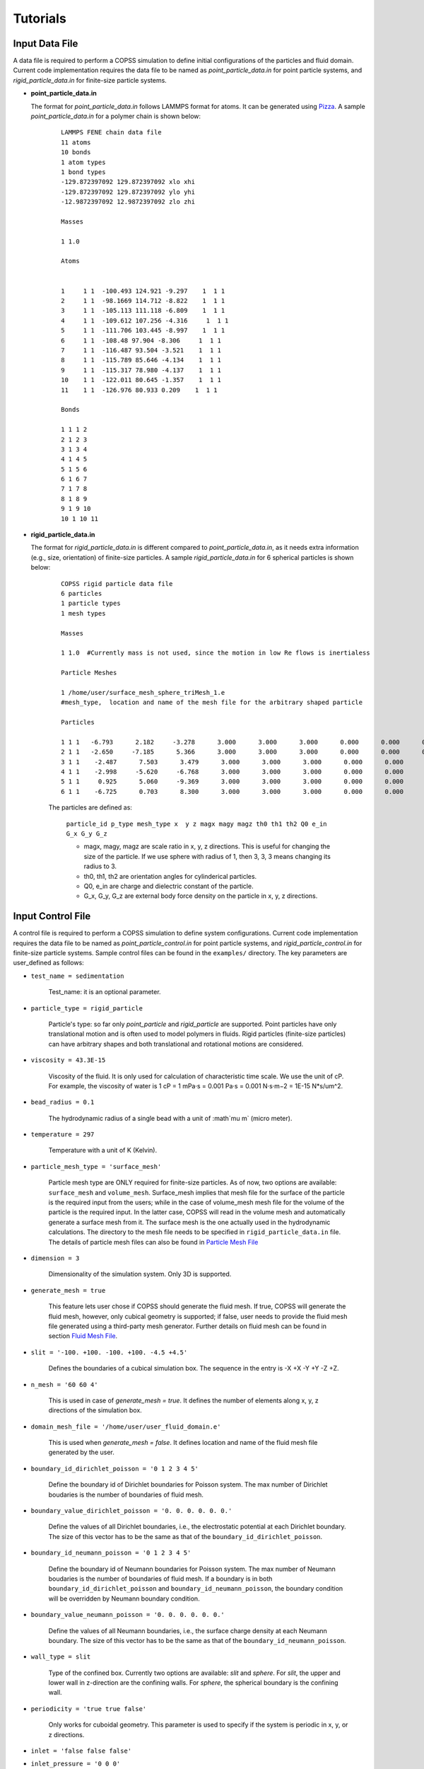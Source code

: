 .. _tutorials:

Tutorials
==========


Input Data File
---------------------
A data file is required to perform a COPSS simulation to define initial configurations of
the particles and fluid domain. Current code implementation requires the data file to be
named as `point_particle_data.in` for point particle systems, and `rigid_particle_data.in`
for finite-size particle systems.

- **point_particle_data.in**

  The format for `point_particle_data.in` follows LAMMPS format for atoms. It can be
  generated using `Pizza <http://pizza.sandia.gov/>`_. A sample `point_particle_data.in`
  for a polymer chain is shown below:

    ::

        LAMMPS FENE chain data file
        11 atoms
        10 bonds
        1 atom types
        1 bond types
        -129.872397092 129.872397092 xlo xhi
        -129.872397092 129.872397092 ylo yhi
        -12.9872397092 12.9872397092 zlo zhi

        Masses

        1 1.0

        Atoms


        1     1 1  -100.493 124.921 -9.297    1  1 1
        2     1 1  -98.1669 114.712 -8.822    1  1 1
        3     1 1  -105.113 111.118 -6.809    1  1 1
        4     1 1  -109.612 107.256 -4.316     1  1 1
        5     1 1  -111.706 103.445 -8.997    1  1 1
        6     1 1  -108.48 97.904 -8.306     1  1 1
        7     1 1  -116.487 93.504 -3.521    1  1 1
        8     1 1  -115.789 85.646 -4.134    1  1 1
        9     1 1  -115.317 78.980 -4.137    1  1 1
        10    1 1  -122.011 80.645 -1.357    1  1 1
        11    1 1  -126.976 80.933 0.209    1  1 1

        Bonds

        1 1 1 2
        2 1 2 3
        3 1 3 4
        4 1 4 5
        5 1 5 6
        6 1 6 7
        7 1 7 8
        8 1 8 9
        9 1 9 10
        10 1 10 11

- **rigid_particle_data.in**

  The format for `rigid_particle_data.in` is different compared to `point_particle_data.in`, as
  it needs extra information (e.g., size, orientation) of finite-size particles. A sample
  `rigid_particle_data.in` for 6 spherical particles is shown below:

    ::

        COPSS rigid particle data file
        6 particles
        1 particle types
        1 mesh types

        Masses

        1 1.0  #Currently mass is not used, since the motion in low Re flows is inertialess

        Particle Meshes

        1 /home/user/surface_mesh_sphere_triMesh_1.e
        #mesh_type,  location and name of the mesh file for the arbitrary shaped particle

        Particles

        1 1 1   -6.793      2.182     -3.278      3.000      3.000      3.000      0.000      0.000      0.000      0.000      0.000      0.000      0.000      0.000
        2 1 1   -2.650     -7.185      5.366      3.000      3.000      3.000      0.000      0.000      0.000      0.000      0.000      0.000      0.000      0.000
        3 1 1    -2.487      7.503      3.479      3.000      3.000      3.000      0.000      0.000      0.000      0.000      0.000      0.000      0.000      0.000
        4 1 1    -2.998     -5.620     -6.768      3.000      3.000      3.000      0.000      0.000      0.000      0.000      0.000      0.000      0.000      0.000
        5 1 1     0.925      5.060     -9.369      3.000      3.000      3.000      0.000      0.000      0.000      0.000      0.000      0.000      0.000      0.000
        6 1 1    -6.725      0.703      8.300      3.000      3.000      3.000      0.000      0.000      0.000      0.000      0.000      0.000      0.000      0.000

    The particles are defined as:

        ``particle_id p_type mesh_type x  y z magx magy magz th0 th1 th2 Q0 e_in G_x G_y G_z``

        * magx, magy, magz  are scale ratio in x, y, z directions. This is useful for changing the size of the particle. If we use sphere with radius of 1, then 3, 3, 3 means changing its radius to 3.
        * th0, th1, th2  are orientation angles for cylinderical particles.
        * Q0, e_in are charge and dielectric constant of the particle.
        * G_x, G_y, G_z are external body force density on the particle in x, y, z directions.


Input Control File
-------------------

A control file is required to perform a COPSS simulation to define system configurations.
Current code implementation requires the data file to be named as `point_particle_control.in`
for point particle systems, and `rigid_particle_control.in` for finite-size particle systems.
Sample control files can be found in the ``examples/`` directory. The key parameters are user_defined
as follows:

- ``test_name = sedimentation``

    Test_name: it is an optional parameter.

- ``particle_type = rigid_particle``

    Particle's type: so far only `point_particle` and `rigid_particle` are supported. Point
    particles have only translational motion and is often used to model polymers in fluids.
    Rigid particles (finite-size particles) can have arbitrary shapes and both translational
    and rotational motions are considered.

- ``viscosity = 43.3E-15``

    Viscosity of the fluid. It is only used for calculation of characteristic time
    scale. We use the unit of cP. For example, the viscosity of water is
    1 cP = 1 mPa·s = 0.001 Pa·s = 0.001 N·s·m−2 = 1E-15 N*s/um^2.

- ``bead_radius = 0.1``

    The hydrodynamic radius of a single bead with a unit of :math`\mu m` (micro meter).

- ``temperature = 297``

    Temperature with a unit of K (Kelvin).


- ``particle_mesh_type = 'surface_mesh'``

    Particle mesh type are ONLY required for finite-size particles. As of now, two options are available:
    ``surface_mesh`` and ``volume_mesh``. Surface_mesh implies that mesh file for the surface of the particle
    is the required input from the users; while in the case of volume_mesh mesh file for the volume of the particle
    is the required input. In the latter case, COPSS will read in the
    volume mesh and automatically generate a surface mesh from it. The surface mesh is
    the one actually used in the hydrodynamic calculations. The directory to the mesh file
    needs to be specified in ``rigid_particle_data.in`` file. The details of particle mesh files can
    also be found in `Particle Mesh File`_

- ``dimension = 3``

    Dimensionality of the simulation system. Only 3D is supported.

- ``generate_mesh = true``

    This feature lets user chose if COPSS should generate the fluid mesh. If true, COPSS will generate
    the fluid mesh, however, only cubical geometry is supported; if false, user
    needs to provide the fluid mesh file generated using a third-party mesh generator.
    Further details on fluid mesh can be found in section `Fluid Mesh File`_.

- ``slit = '-100. +100. -100. +100. -4.5 +4.5'``

    Defines the boundaries of a cubical simulation box. The sequence in the entry is -X +X -Y +Y -Z +Z.

- ``n_mesh = '60 60 4'``

    This is used in case of `generate_mesh = true`. It defines the number of elements along x, y, z directions of the simulation box.

- ``domain_mesh_file = '/home/user/user_fluid_domain.e'``

    This is used when `generate_mesh = false`. It defines location and name of the fluid mesh file generated by the user.

- ``boundary_id_dirichlet_poisson = '0 1 2 3 4 5'``

    Define the boundary id of Dirichlet boundaries for Poisson system. The max
    number of Dirichlet boudaries is the number of boundaries of fluid mesh.

- ``boundary_value_dirichlet_poisson = '0. 0. 0. 0. 0. 0.'``

    Define the values of all Dirichlet boundaries, i.e., the electrostatic
    potential at each Dirichlet boundary. The size of this vector has to be
    the same as that of the ``boundary_id_dirichlet_poisson``.

- ``boundary_id_neumann_poisson = '0 1 2 3 4 5'``

    Define the boundary id of Neumann boundaries for Poisson system. The max
    number of Neumann boudaries is the number of boundaries of fluid mesh. If a
    boundary is in both ``boundary_id_dirichlet_poisson`` and
    ``boundary_id_neumann_poisson``, the boundary condition will be overridden
    by Neumann boundary condition.

- ``boundary_value_neumann_poisson = '0. 0. 0. 0. 0. 0.'``

    Define the values of all Neumann boundaries, i.e., the surface charge
    density at each Neumann boundary. The size of this vector has to be the same
    as that of the ``boundary_id_neumann_poisson``.

- ``wall_type = slit``

    Type of the confined box. Currently two options are available: `slit` and `sphere`. For `slit`, the upper and lower
    wall in z-direction are the confining walls. For `sphere`, the spherical boundary is the confining wall.

- ``periodicity = 'true true false'``

    Only works for cuboidal geometry. This parameter is used to specify if the system is periodic in x, y, or z directions.

- ``inlet = 'false false false'``
- ``inlet_pressure = '0 0 0'``

    This feature is only implemented for cuboidal and cylindrical geometries. The `inlet` specifies whether or not x, y, or z direction has a
    pressure gradient. The `inlet_pressure` specify the normal stress on pressure sides of the cuboidal domain in x, y,
    or z direction.

- ``shear = 'false false false'``
- ``shear_rate = '0. 0. 0.'``

    Specifies the surface to which shear is applied in the cuboidal geometry. The `share_rate` specifies the
    shear velocity which can be related to shear rate by shear_velocity = shear_rate*L.

- ``force_field = 'surface_constraint  lj_cut'``
- ``surface_constraint = '10. 10.'``
- ``lj_cut = '1. 2.2 2.5'``

    Defines the force fields in the system. Details can be found in section `Force Field`_.

- ``alpha = 0.2``

    The smoothing parameter in GGEM (dimensionless). This is a very important parameter as it controls the balance
    between local and global calculations, which in turn controls the spread of local force density in space.
    The larger :math:`\alpha` makes sharper Gaussian kernel. A few rules need to be satisfied while choosing
    :math:`alpha`:

        - The cutoff radius, :math:`4/\alpha` cannot be larger than half of the box size in either of the directions.

        - The minimal fluid mesh size has to be smaller than $1 / (\sqrt{2}\alpha)$


    In case of a very large :math:`\alpha`, the cut-off radius is small, but the fluid mesh will be very fine, and most of the computational time
    will be spent on the finite element Stokes solver. On the other hand, in case of a very small :math:`\alpha`, the cut-off radius is large,
    but the fluid mesh will be very coarse, so most of the computational time will be spent on local velocity calculation. Practically, one
    can test the total computation time needed to solve the Stokes equation for one step and choose the :math:`\alpha` that corresponds to
    the least computation time.

- ``ibm_beta = 0.35``

    This feature is required ONLY for finite-size particles. This value should be tuned depending on discretization of the finite-size particle.
    For example, if a unit sphere's surface is discretized by 20 surface nodes, we have found that ibm_beta = 0.35 gives the best results
    for sedimenting velocity of a single particle in a slit compared with analytical solution; if the unit sphere's surface is
    discretized by 40 surface nodes, then the optimal ibm_beta was found to be 0.64. We recommend the user to perform
    some test cases for the validation against analytical solutions to find the optimal value of ibm_beta associated with a specific surface mesh.


- ``solver_stokes = superLU_dist``

    Define the type of Stokes solver: ``field_split`` or ``superLU_dist``. The
    default value is ``superLU_dist``.

    - ```field_split`` is an iterative solver

    - ```superLU_dist`` is the direct solver. Direct solver is recommended unless it crashes because of memory limitation
      (typically ~1 million degrees of freedom for a finite element problem tested on computer node with 128GB memory).

- ``module_poisson = true``

    Define if Poisson module will be included or not, the default value is false. If true,
    the Poisson system will be added to the equation system and be solved at every time step.
    Then the resulting electrostatic force will be added to all particles.

- ``solver_poisson = superLU_dist``

    Define the type of Poisson solver: ``field_split`` or  ``superLU_dist``. The
    default value is ``superLU_dist``. This is only useful when ``module_poisson``
    is set to be ``true``.

- ``max_linear_iterations = 300``

    Maximum number of linear iterations for the iterative Stokes finite element solver beyond which the code crashes if the convergence is not reached.

- ``linear_solver_rtol = 1E-6``
- ``linear_solver_atol = 1E-6``

    Linear solver tolerances, default =1E-6

- ``user_defined_pc = true``

    User defined preconditioning matrix. ONLY used for the iterative solver.

- ``schur_user_ksp = true``
- ``schur_user_ksp_rtol = 1E-9``
- ``schur_user_ksp_atol = 1E-6``

    User defined KSP for the schur complement. ONLY needed for the iterative solver.

- ``schur_pc_type = SMp``

    Schur complement preconditioning type. ONLY used with iterative solver `SMp`: use the pressure mass matrix (*Recommended*). `SMp_lump`:  lumped pressure mass matrix.

- ``compute_eigen = true``

    Depending on whether wants compute eigenvalues or not. ONLY for Brownian systems with Hydrodynamic interactions in restart mode.
    When compute_eigen is false, the program will read 'out.eigenvalue' from previous simulations before restart.

- ``tol_eigen = 0.01``

    Tolerance for eigenvalue calculation using SLEPc.

- ``max_n_cheb = 50``

    Maximum order of Chebyshev polynomial that are used in computing Brownian displacements.

- ``tol_cheb = 0.1``

    Tolerance of the convergence of Chebyshev polynomial method to compute Brownian displacements.

- ``eig_factor = 1.05``

    This factor is used to enlarge range between eig_max and eig_min, when Chebyshev polynomial method fails to converge.

- ``with_hi = true``

    This feature is sued to specify whether hydrodynamic interactions are computed. If `false`, overdamped (non-inertial) Langevin dynamics will be used.

- ``with_brownian  = true``

    Whether or not to include Brownian motion on particles.

- ``adaptive_dt    = false``

    Used to specify if adaptive time stepping should be used. If `false`, constant time step will be used.

- ``max_dr_coeff   = '9. 0.1 0.01'``

    It is a user defined quantity. In the above mentioned example, the simulation time is smaller than 9,
    we use 0.1 as the maximum time step, i.e., :math:`dt = 0.1 / max(|v|)` (v is the velocity of particles);
    when simulation time is larger than 9, we use 0.01 as the maximum time step.


- ``update_neighbor_list_everyStep = true``

    Whether or not to update particles' neighbor list at every time step.

- ``restart        = false``

    Whether or not to restart simulation from a checkpoint. If true, COPSS will restart from the configuration  saved in the output file at the last time step.

- ``random_seed    = 456789``

    Random seed for generating random vector for Brownian dynamics.

- ``nstep          = 30000``

    Total number of steps for the simulation run.

- ``n_relax_step = 1``

    Perform some Free draining steps in case Chebyshev cannot converge even after recalculating the eigenvalues.

- ``write_interval = 100``

    Interval to write output information, e.g. particles' coordinates, fluid velocities, pressure, etc.

>  ``output_file    = 'equation_systems particle_mesh trajectory surface_node'``

    Output files.
        - ``equation_systems``: output system solution in .e files.
        - ``particle_mesh``: output surface mesh finite-size particles.
        - ``trajectory``: output trajectory of the center of mass for arbitrary shaped particles or the center of mass for polymer chains.
        - ``surface_node``: output surface node positions of the finite-size particles (note that surface_node is needed to restart the rigid particle systems).

- ``print_info     = false``

    This feature lets the user to control if detailed output of simulation information is needed. Note that, if `true`, it will produce a lot of data to the disk.


- ``debug_info     = false``

    Whether or not to output debug information. This feature is recommended to be used by the developers only.


Force Field
--------------

Force fields in COPSS are designed to be extensible, so that the user can build their own
force fields with minimal efforts. All force fields source codes can be found in the ``src/fix``
directory. For point particles, the base class can be found in ``fix_point.h`` and ``fix_point.C``;
for finite-size particles, the base class can be found in ``fix_rigid.h`` and ``fix_rigid.C``.
All force fields are derived from these base classes. The available force fields are listed
in the following subsections.


1. Particle - particle force types
^^^^^^^^^^^^^^^^^^^^^^^^^^^^^^^^^^^^
Particle-particle force types defines the inter particle force types. Let us suppose
that two particles :math:`i` and :math:`j`, located at :math:`R_i` and :math:`R_j` and
have forces acting on them: math:`f_i` and :math:`f_j` respectively. Some variables are defined
as follows:

    :math:`\vec{f}_{ij}`: force acting on particle :math:`i` by particle :math:`j`.

    :math:`\vec{R}_{ij}`: vector pointing from :math:`i` to :math:`j` , i.e., :math:`\vec{R}_{ij} = \vec{R}_j - \vec{R}_i`, which is automatically updated due to periodic boundary conditions.

    :math:`\vec{r}_{ij}` : unit vector of :math:`\vec{R}_{ij}`.

    :math:`a`: bead radius. All lengths are non-dimensionalized by this length.

    :math:`b_k`: Kuhn length.

    :math:`N_{k,s}`: number of Kuhn length per spring.

    :math:`q_0`: maximum spring length, :math:`q_0 = N_{k,s} * b_k`.

    :math:`L`: contour length of the DNA molecule, :math:`L = N_s * q_0`.

    :math:`S_s^2`: radius of gyration of an ideal chain consisting of :math:`N_{k,s}` Kuhn segments, :math:`S_s^2 = N_{k,s}*b_k^2/6`.

Usage:

    ::

        particle_particle_force_types = 'pp_ev_gaussian, pp_ev_gaussian_polymerChain, ...'

        pp_ev_gaussian = 'param1, param2, ...'

        pp_ev_gaussian_polymerChain = 'param1, param2, ...'

Supported particle force types are listed as follows:

- **pp_ev_gaussian**: defines a gaussian potential between point particles (\ **beads only**\ ),
  two dimensionless parameters need to be given for this force type, :math:`c_1` (energy)
  and :math:`c_2` (length).

    - Equations:

        :math:`\vec{f}_{ij} = -c_1c_2e^{-c_2 |R_{ij}|^2}*\vec{r}_{ij}`

        :math:`\vec{f}_i += \vec{f}_{ij}`

    - Usage:

        pp_ev_gaussian = ":math:`c_1`, :math:`c_2`"

- **pp_ev_gaussian_polymerChain**: defines a gaussian potential between beads of worm-like
  polymer chain **(polymer chain only)**\ , the only required parameter :math:`ev` is the
  dimensionless excluded volume of beads.

    - Equations:

        :math:`\vec{f}_{ij} = -c_1 c_2 e^{-c_2 |R_{ij}|^2} \vec{r}_{ij}`

        :math:`\vec{f}_i += \vec{f}_{ij}`

        where,

        :math:`c_1 = ev*\ a^3 N_{k,s}^2 (\frac{3}{4 \pi S_s^2})^{3/2}`

        :math:`c_2 =  3 \frac{a^2}{4 S_s^2}`

    - Usage:

        pp_ev_gaussian_polymerChain = ":math:`ev`"


- **pp_ev_lj_cut**: defines a Lennard-Jones potential between two particle :math:`i`
  and :math:`j`. Three non-dimensional parameters, :math:`\epsilon` (energy),
  :math:`\sigma` (particle diameter or slighter bigger, e.g., 2.1), :math:`r_{cut}`
  (cutoff radius) are required for this force field.

    - Equations:

        if  :math:`|R_{ij}| <=  r_{cut}`:

            :math:`\vec{f}_{ij} = -24 \epsilon (2 (\frac{\sigma}{R_{ij}})^{12} - (\frac{\sigma}{|R_{ij}|})^{6} ) * \vec{R}_{ij} / |R_{ij}|^2`

            :math:`\vec{f}_i  += \vec{f}_{ij}`

        else:

            :math:`\vec{f}_i  += \vec{0}`

    - Usage:

        pp_ev_lj_cut = ':math:`\epsilon`, :math:`\sigma`, :math:`r_{cut}`'


- **pp_ev_lj_repulsive**: defines a repulsive Lennard-Jones potential between two
  particle :math:`i` and :math:`j`. Two non-dimensional parameters, :math:`\epsilon` (energy),
  and :math:`\sigma` (particle diameter or slighter bigger, e.g., 2.1) are required for this
  force field.

    - Equations:

          if  :math:`|R_{ij}| <=  r_{cut}`:

            :math:`\vec{f}_{ij} = -24 \epsilon (2 (\frac{\sigma}{|R_{ij}|})^{12} - (\frac{\sigma}{|R_{ij}|})^{6} )  \vec{R}_{ij} / |R_{ij}|^2`

            :math:`\vec{f}_i  += \vec{f}_{ij}`

          else:

            :math:`\vec{f}_i  += \vec{0}`

          where :math:`r_{cut}` is set to be the equilibrium length where lj force is zero, i.e.,

            :math:`r_{cut} = 2^{\frac{1}{6}}\sigma`


    - Usage:

         pp_ev_lj_repulsive = ':math:`\epsilon`, :math:`\sigma`'


- **pp_ev_harmonic_repulsive**: defines a repulsive harmonic potential between particle
  :math:`i` and :math:`j`. Two non-dimensional parameters, :math:`k`(energy) and
  :math:`r_0` (equilibrium length) are required for this force field.

    - Equations:

        if :math:`|R_{ij}| < r_0` :

            :math:`\vec{f}_{ij} = k (|R_{ij}| - r_0) \vec{r}_{ij}`

            :math:`\vec{f}_i  += \vec{f}_{ij}`

        else :

            :math:`\vec{f}_i  += \vec{0}`


    - Usage:

        pp_ev_harmonic_repulsive = ':math:`k`, :math:`r_0`'



- **pp_wormLike_spring**: defines spring forces for worm-like bead spring chains
  (**polymer chain only**). All parameters are set by default in COPSS.

    - Equations:

        :math:`\vec{f}_{ij} = c_1 ((1-\frac{|R_{ij}|}{L_s})^{-2} - 1 + 4 \frac{|R_{ij}|}{Ls}) \vec{r}_{ij}`

        :math:`\vec{f}_i  += \vec{f}_{ij}`

        where,

        :math:`c_1 = \frac{a}{2 b_k}`

        :math:`L_s = \frac{N_{k,s} b_k}{a}`

- **p_constant**: defines a constant force field on all of the beads. Three parameters
  (force along :math:`x`, :math:`y`, :math:`z` direction), :math:`f_x`, :math:`f_y`,
  :math:`f_z` are needed for the force field.

    - Equations:

        :math:`\vec{f}_{constant} = (f_x, f_y, f_z)`

        :math:`\vec{f}_i += \vec{f}_{constant}`

    - Usage:

        p_constant = ":math:`f_x`, :math:`f_y`, :math:`f_z`"


2. Particle - wall force types
^^^^^^^^^^^^^^^^^^^^^^^^^^^^^^^

Particle-wall force types defines the force types between particles and wall,
which should be neither a periodic boundary nor an inlet/outlet. Wall type can only
be either **slit** or **sphere** for now, and will be extended to more types
in the future developments. Assuming that we have a particle :math:`i`, located at
:math:`R_i` and the force on which is :math:`f_i`. Some variables are defined as
follows:

    :math:`\vec{f}_{iw}`: force acting on particle :math:`i` by wall.

    :math:`\vec{R}_{iw}`: vector pointing from :math:`i` to wall in normal direction.

    :math:`\vec{r}_{iw}`: unit vector of :math:`\vec{R}_{iw}`.


If wall_type = 'slit', we compute particle-wall interactions for lower wall and
upper wall separately in each direction, i.e.,

    :math:`\vec{R}_{i,lo} = \vec{box}_{min} - \vec{R}_i`,

    :math:`\vec{R}_{i,hi} = \vec{box}_{max} - \vec{R}_i`

If wall_type = 'sphere' :

    :math:`\vec{R}_{iw} = \vec{r}_i * (R_{sphere} - |\vec{R}_i|)`

    where :math:`\vec{r}_i` is the unit vector of :math:`\vec{R}_i`, and
    :math:`|\vec{R}_i|` is the distance of particle :math:`i` to origin.


Usage:

    ::

        particle_wall_force_types = 'pw_ev_empirical_polymerChain, pw_ev_lj_cut, ...'

        pw_ev_empirical_polymerChain = 'param1, param2, ...'

        pw_ev_lj_cut = 'param1, param2, ...'

Supported particle wall force types are as follows:


- **pw_ev_empirical_polymerChain**: defines an empirical bead_wall repulsive potential
  on polymer beads (**polymer chain only**). All parameters are set by default in COPSS:

  - Equations:

      If :math:`R_{iw} < d_0`:

        :math:`\vec{f}_{iw} = -c_0 (1- \frac{|R_{iw}|}{d_0})^2 \vec{r}_{iw}`

        :math:`= -\frac{25 a}{b_k}(1-\frac{2 |R_{iw}| a}{b_k \sqrt{N_{k,s}}})^2  \vec{r}_{iw}`

        :math:`\vec{f}_i += \vec{f}_{iw}`

      else:

        :math:`\vec{f}_i += 0`

      where,

       :math:`c_1 = a/b_k`

       :math:`c2 = c1/\sqrt{N_{k,s}} = \frac{a}{b_k \sqrt{N_{k,s}}}`

       :math:`d_0 = 0.5/c_2 = \frac{b_k \sqrt{N_{k,s}}}{2 a}`

       :math:`c_0 = 25 c_1 = \frac{25 a}{b_k}`

      The corresponding potential is:

       If :math:`|R_{iw}| < d_0`:

        :math:`U_i^{wall} = \frac{A_{wall}}{3 b_k/a d_0}(|R_{iw}| - d_0)^3`,

       else:

        :math:`U_i^{wall} = 0`

       where,

        where :math:`A_{wall} = 25/a`



- **pw_ev_lj_cut**: defines a Lennard-Jones potential between particle :math:`i`
  and the wall. Three non-dimensional parameters, :math:`\epsilon` (energy),
  :math:`\sigma` (particle radius or slighter bigger, e.g., 1.05),
  :math:`r_{cut}` (cutoff radius) are required for this force field.

  - Equations:

      If  :math:`|R_{iw}| <=  r_{cut}`:

        :math:`\vec{f}_{iw} = -24 \epsilon (2*(\frac{\sigma}{|R_{iw}|})^{12} - (\frac{\sigma}{|R_{iw}|})^{6} ) \vec{R}_{iw} / \vec{R}_{iw}^2`

        :math:`\vec{f}_i  += \vec{f}_{iw}`

      else:

        :math:`\vec{f}_i  += \vec{0}`

  - Usage:

     pw_ev_lj_cut = ':math:`\epsilon`, :math:`\sigma`, :math:`r_{cut}`'


- **pw_ev_lj_repulsive**: defines a repulsive Lennard-Jones potential between particle
  :math:`i` and the wall. Two non-dimensional parameters, :math:`\epsilon` (energy),
  :math:`\sigma` (particle radius or slighter bigger, e.g., 1.05) are required for
  this force field.

  - Equations:

      If  :math:`|R_{iw}| <=  r_{cut}`:

        :math:`\vec{f}_{iw} = -24 \epsilon (2 (\frac{\sigma}{|R_{iw}|})^{12} - (\frac{\sigma}{|R_{iw}|})^{6} ) * \vec{R}_{iw} / |R_{iw}|^2`

        :math:`\vec{f}_i  += \vec{f}_{iw}`

      else:

        :math:`\vec{f}_i  += \vec{0}`

      where :math:`r_{cut}` is set to be the equilibrium length where lj force is zero:

        :math:`r_{cut} = 2^{\frac{1.}{6.}} * \sigma`

  - Usage:

      pw_ev_lj_repulsive = ':math:`\epsilon`, :math:`\sigma`'


* **pw_ev_harmonic_repulsive**: defines a repulsive harmonic potential between particle
  :math:`i` and the wall. Two non-dimensional parameters, :math:`k` (energy) and
  :math:`r_0` (equilibrium length, e.g., 1.1) are required for this force field.

  - Equations:

      If :math:`|R_{iw}| < r_0` :

        :math:`\vec{f}_{iw} = k * (|R_{iw}|- r_0) * \vec{r}_{iw}`

        :math:`\vec{f}_i  += \vec{f}_{iw}`

      else:

        :math:`\vec{f}_i  += \vec{0}`

  - Usage:

      pw_ev_harmonic_repulsive = ':math:`k`, :math:`r_0`'


Fluid Mesh File
-------------------------------------------

User need to first design the fluid domain as per the model requirement, and then prepare the finite element mesh file
for the fluid domain. The fluid domain can have arbitrary shapes like ? . COPSS requires that at least one of the boundary of the
fluid domain to be confined.

COPSS itself can generate a mesh with HEX20 element (HEX20 supports second-order shape functions) with the limitation
being that the fluid domain must be cuboid. For example, in the simulation control file, the user can specify:

  ::

      generate_mesh = true                        (use COPSS to generate the cubic mesh)
      slit = '-100. +100. -100. +100. -4.5 +4.5'  (this is the size of the cubic domain, which centers at (0, 0, 0), with side locations specified as -X +X -Y +Y -Z +Z)
  	  n_mesh = '60 60 4'                          (this is the number of elements along X, Y, and Z directions)

If the desired fluid domain is not cuboid, one will need a third-party mesh generator to prepare the mesh.
`CUBIT <https://cubit.sandia.gov/>`_ and the associated Exodus mesh file format are used by COPSS developers.
Please check with your institution to see if a CUBIT license is available. If you could not gain access to
CUBIT, you could resort to open-source mesh generators, such as `Gmsh <http://gmsh.info/>`_ or `TetGen <http://wias-berlin.de/software/index.jsp?id=TetGen&lang=1>`_.
You could also use commercial finite element software (Abaqus) to export a mesh file (.inp format) that libMesh can read.
Current mesh file formats libMesh supports are:

  ::

      *.e    -- Sandia's ExodusII format
      *.exd  -- Sandia's ExodusII format
      *.gmv  -- LANL's General Mesh Viewer format
      *.mat  -- Matlab triangular ASCII file
      *.n    -- Sandia's Nemesis format
      *.nem  -- Sandia's Nemesis format
      *.off  -- OOGL OFF surface format
      *.ucd  -- AVS's ASCII UCD format
      *.unv  -- I-deas Universal format
      *.vtu  -- Paraview VTK format
      *.inp  -- Abaqus .inp format
      *.xda  -- libMesh ASCII format
      *.xdr  -- libMesh binary format
      *.gz   -- any above format gzipped
      *.bz2  -- any above format bzip2'ed
      *.xz   -- any above format xzipped
      *.cpa  -- libMesh Checkpoint ASCII format
      *.cpr  -- libMesh Checkpoint binary format

The above are from libMesh source file: src/mesh/namebased_io.C


Particle Mesh File
-----------------------
This file is ONLY needed for the arbitrary shaped particles.

The user will need to prepare a mesh file for each type of arbitrary shaped particles. Different types of particles can have
different shapes. Because an immersed boundary method is used in the algorithm, only the boundary of the particle
is needed in this simulation method. You could use 2D elements that supports linear shape functions, such as TRI3 or QUAD4 element,
to generate a surface mesh of the particle. You could also provide a volume mesh (3D) for the arbitrary shaped particle,
COPSS will read the volume mesh and automatically extract boundary mesh from it and write the surface mesh to the file.


Integration tests
-------------------
The purpose of integration tests is to make sure new developments do not disturb the system. So far,
we have prepared several integration test systems:

    1) **PointParticle_Polymer_BD_HI**: Single polymer chain diffusing in a slit channel with HI considered.
    2) **RigidParticle_Sphere_Sedimentation_HI**: Single spherical particle sedimenting in a slit channel with HI considered.

The benchmark systems are located at ``$COPSS_DIR/tests/integration_tests/resources/``. For each of the system, benchmark output
for integration tests were generated by running run.sh and input files in each of the folder. These results are stored in the ``output/`` folder,
for example, ``$COPSS_DIR/tests/integration_tests/resources/PointParticle_Polymer_BD_HI/output/``.


How to run integration test
^^^^^^^^^^^^^^^^^^^^^^^^^^^^
    1. change directory to integration test folder:

        - ``cd $COPSS_DIR/tests/integration_tests``

    2. run the test script using Python 2.7.12 or up with at least 4 cpus available:

        - ``python test.py``

How to add a new integration test
^^^^^^^^^^^^^^^^^^^^^^^^^^^^^^^^^
    1. Create a new directory:

        - ``mkdir $COPSS_DIR/tests/integration_tests/resources/NEW_TEST``

    2. Create corresponding **input files**, **"run.sh"** and **"zclean.sh"** under the new folder

    3. Run the simulation use the new files created in step 2 and store necessary outputs under folder,
       ``$COPSS_DIR/tests/integration_tests/resources/NEW_TEST/output``

    4. Modify ``$COPSS_DIR/tests/integration_tests/test.json`` to include the new test.

    5. Testing the new integration test.
